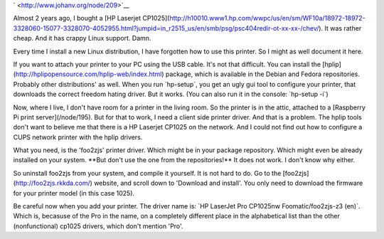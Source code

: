 .. title: Printing to a HP Laserjet CP1025 on a Linux print server with CUPS
.. slug: node-209
.. date: 2013-06-28 10:58:58
.. tags: NULL
.. link:
.. description: 
.. type: text

` <http://www.johanv.org/node/209>`__

Almost 2 years ago, I bought
a [HP Laserjet
CP1025](http://h10010.www1.hp.com/wwpc/us/en/sm/WF10a/18972-18972-3328060-15077-3328070-4052955.html?jumpid=in\_r2515\_us/en/smb/psg/psc404redir-ot-xx-xx-/chev/).
It was rather cheap. And it has crappy Linux support. Damn.

Every
time I install a new Linux distribution, I have forgotten how to use
this printer. So I might as well document it here.

If you want to
attach your printer to your PC using the USB cable. It's not that
difficult. You can install the
[hplip](http://hplipopensource.com/hplip-web/index.html) package, which
is available in the Debian and Fedora repositories. Probably other
distributions' as well. When you run \`hp-setup\`, you get an ugly gui
tool to configure your printer, that downloads the correct freedom
hating driver. But it works. (You can also run it in the console:
\`hp-setup -i\`)

Now, where I live, I don't have room for a printer
in the living room. So the printer is in the attic, attached to a
[Raspberry Pi print server](/node/195). But for that to work, I need a
client side printer driver. And that is a problem. The hplip tools don't
want to believe me that there is a HP Laserjet CP1025 on the network.
And I could not find out how to configure a CUPS network printer with
the hplip drivers.

What you need, is the 'foo2zjs' printer driver.
Which might be in your package repository. Which might even be already
installed on your system. \*\*But don't use the one from the
repositories!\*\* It does not work. I don't know why either.

So
uninstall foo2zjs from your system, and compile it yourself. It is not
hard to do. Go to the [foo2zjs](http://foo2zjs.rkkda.com/) website, and
scroll down to 'Download and install'. You only need to download the
firmware for your printer model (in this case 1025).

Be careful now
when you add your printer. The driver name is: \`HP LaserJet Pro
CP1025nw Foomatic/foo2zjs-z3 (en)\`. Which is, becasuse of the Pro in
the name, on a completely different place in the alphabetical list than
the other (nonfunctional) cp1025 drivers, which don't mention 'Pro'.
